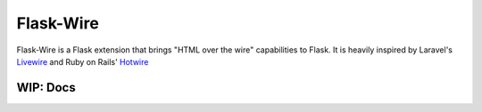 ===========
Flask-Wire
===========

Flask-Wire is a Flask extension that brings "HTML over the wire" capabilities to Flask. It is heavily inspired by
Laravel's `Livewire <https://laravel-livewire.com/>`_ and Ruby on Rails' `Hotwire <https://hotwire.dev/>`_

WIP: Docs
+++++++++
